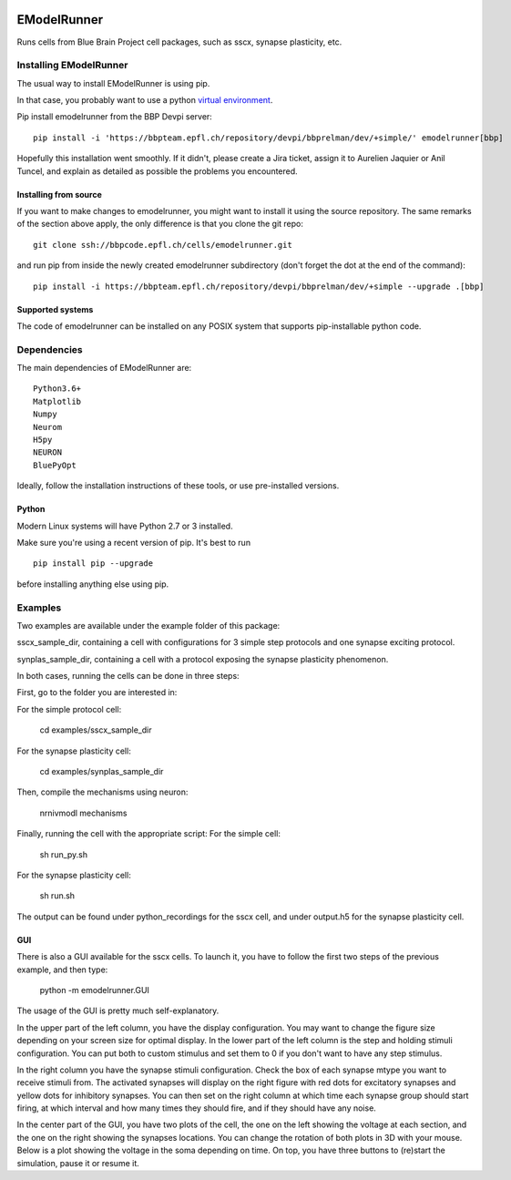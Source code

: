 |build|

############
EModelRunner
############

Runs cells from Blue Brain Project cell packages, such as sscx, synapse plasticity, etc.


Installing EModelRunner
=======================

The usual way to install EModelRunner is using pip.

In that case, you probably want to use a python 
`virtual environment <https://bbpteam.epfl.ch/project/spaces/display/BBPWFA/virtualenv>`_.

Pip install emodelrunner from the BBP Devpi server::

    pip install -i 'https://bbpteam.epfl.ch/repository/devpi/bbprelman/dev/+simple/' emodelrunner[bbp]

Hopefully this installation went smoothly. If it didn't, please create a Jira 
ticket, assign it to Aurelien Jaquier or Anil Tuncel, and explain as detailed as possible the problems you encountered.


Installing from source 
----------------------

If you want to make changes to emodelrunner, you might want to install it using the 
source repository. The same remarks of the section above apply, 
the only difference is that you clone the git repo::

   git clone ssh://bbpcode.epfl.ch/cells/emodelrunner.git

and run pip from inside the newly created emodelrunner subdirectory 
(don't forget the dot at the end of the command)::

    pip install -i https://bbpteam.epfl.ch/repository/devpi/bbprelman/dev/+simple --upgrade .[bbp]

Supported systems
-----------------

The code of emodelrunner can be installed on any POSIX system that supports 
pip-installable python code.


Dependencies
============

The main dependencies of EModelRunner are::

    Python3.6+ 
    Matplotlib
    Numpy
    Neurom
    H5py
    NEURON
    BluePyOpt

Ideally, follow the installation instructions of these tools, or use 
pre-installed versions.

Python
------

Modern Linux systems will have Python 2.7 or 3 installed.

Make sure you're using a recent version of pip. It's best to run ::

    pip install pip --upgrade

before installing anything else using pip.


Examples
========

Two examples are available under the example folder of this package: 

sscx_sample_dir, containing a cell with configurations for 3 simple step protocols and one synapse exciting protocol.

synplas_sample_dir, containing a cell with a protocol exposing the synapse plasticity phenomenon.

In both cases, running the cells can be done in three steps:

First, go to the folder you are interested in:

For the simple protocol cell:

    cd examples/sscx_sample_dir

For the synapse plasticity cell:

    cd examples/synplas_sample_dir

Then, compile the mechanisms using neuron:

    nrnivmodl mechanisms

Finally, running the cell with the appropriate script:
For the simple cell:

    sh run_py.sh

For the synapse plasticity cell:

    sh run.sh

The output can be found under python_recordings for the sscx cell, and under output.h5 for the synapse plasticity cell.

GUI
---

There is also a GUI available for the sscx cells. To launch it, you have to follow the first two steps of the previous example, and then type:

    python -m emodelrunner.GUI

The usage of the GUI is pretty much self-explanatory.

In the upper part of the left column, you have the display configuration. You may want to change the figure size depending on your screen size for optimal display.
In the lower part of the left column is the step and holding stimuli configuration. You can put both to custom stimulus and set them to 0 if you don't want to have any step stimulus.

In the right column you have the synapse stimuli configuration. Check the box of each synapse mtype you want to receive stimuli from.
The activated synapses will display on the right figure with red dots for excitatory synapses and yellow dots for inhibitory synapses.
You can then set on the right column at which time each synapse group should start firing, at which interval and how many times they should fire, and if they should have any noise.

In the center part of the GUI, you have two plots of the cell, the one on the left showing the voltage at each section, and the one on the right showing the synapses locations.
You can change the rotation of both plots in 3D with your mouse.
Below is a plot showing the voltage in the soma depending on time. On top, you have three buttons to (re)start the simulation, pause it or resume it.


.. |build| image:: https://github.com/BlueBrain/EModelRunner/actions/workflows/main.yml/badge.svg
                :target: https://github.com/BlueBrain/EModelRunner/actions/workflows/main.yml
                :alt: Build Status
